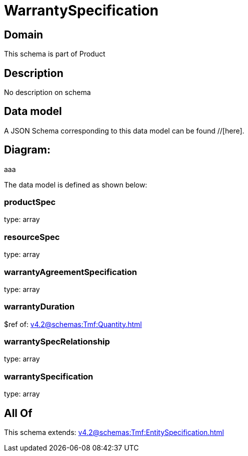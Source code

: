 = WarrantySpecification

[#domain]
== Domain

This schema is part of Product

[#description]
== Description
No description on schema


[#data_model]
== Data model

A JSON Schema corresponding to this data model can be found //[here].

== Diagram:
aaa

The data model is defined as shown below:


=== productSpec
type: array


=== resourceSpec
type: array


=== warrantyAgreementSpecification
type: array


=== warrantyDuration
$ref of: xref:v4.2@schemas:Tmf:Quantity.adoc[]


=== warrantySpecRelationship
type: array


=== warrantySpecification
type: array


[#all_of]
== All Of

This schema extends: xref:v4.2@schemas:Tmf:EntitySpecification.adoc[]
